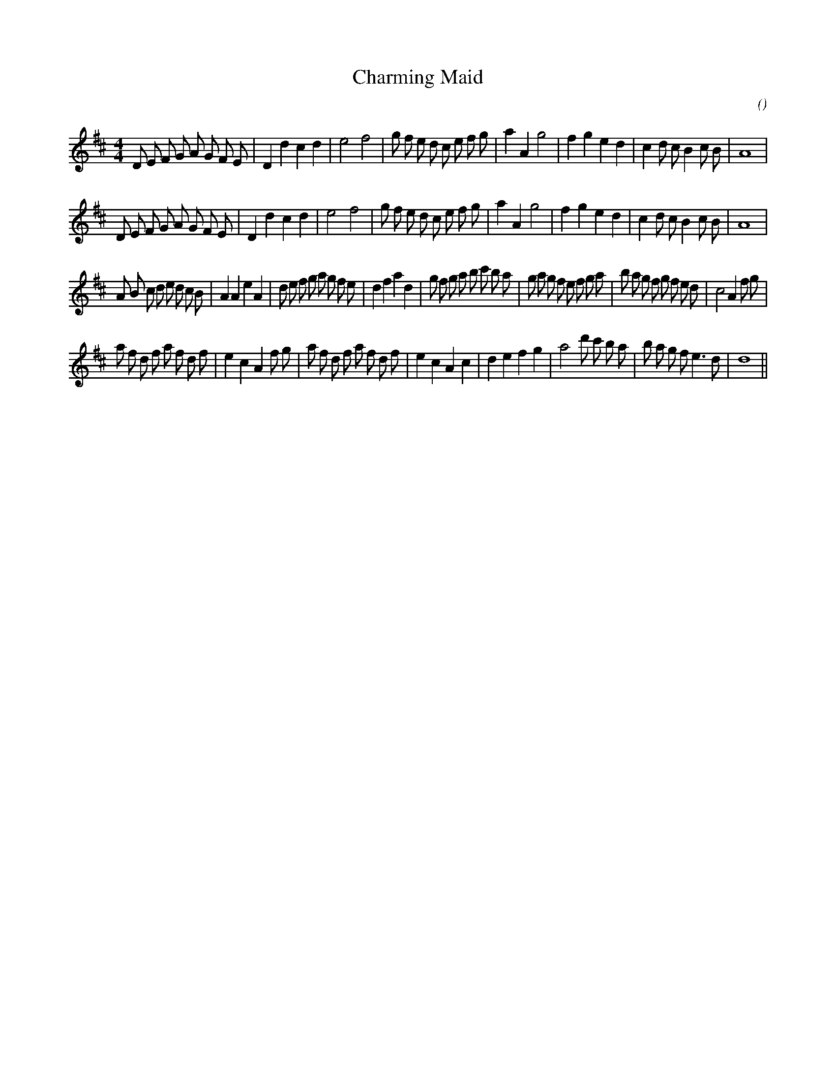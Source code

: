 X:1
T: Charming Maid
N:
C:
S:
A:
O:
R:
M:4/4
K:D
I:speed 200
%W: A1
% voice 1 (1 lines, 36 notes)
K:D
M:4/4
L:1/16
D2 E2 F2 G2 A2 G2 F2 E2 |D4 d4 c4 d4 |e8 f8 |g2 f2 e2 d2 c2 e2 f2 g2 |a4 A4 g8 |f4 g4 e4 d4 |c4 d2 c2 B4 c2 B2 |A16 |
%W: A2
% voice 1 (1 lines, 36 notes)
D2 E2 F2 G2 A2 G2 F2 E2 |D4 d4 c4 d4 |e8 f8 |g2 f2 e2 d2 c2 e2 f2 g2 |a4 A4 g8 |f4 g4 e4 d4 |c4 d2 c2 B4 c2 B2 |A16 |
%W: B1
% voice 1 (1 lines, 52 notes)
A2 B2 c2 d2 e2 d2 c2 B2 |A4 A4 e4 A4 |d2 e2 f2 g2 a2 g2 f2 e2 |d4 f4 a4 d4 |g2 f2 g2 a2 b2 c'2 b2 a2 |g2 a2 g2 f2 e2 f2 g2 a2 |b2 a2 g2 f2 g2 f2 e2 d2 |c8 A4 f2 g2 |
%W: B2
% voice 1 (1 lines, 41 notes)
a2 f2 d2 f2 a2 f2 d2 f2 |e4 c4 A4 f2 g2 |a2 f2 d2 f2 a2 f2 d2 f2 |e4 c4 A4 c4 |d4 e4 f4 g4 |a8 d'2 c'2 b2 a2 |b2 a2 g2 f2 e6 d2 |d16 ||
